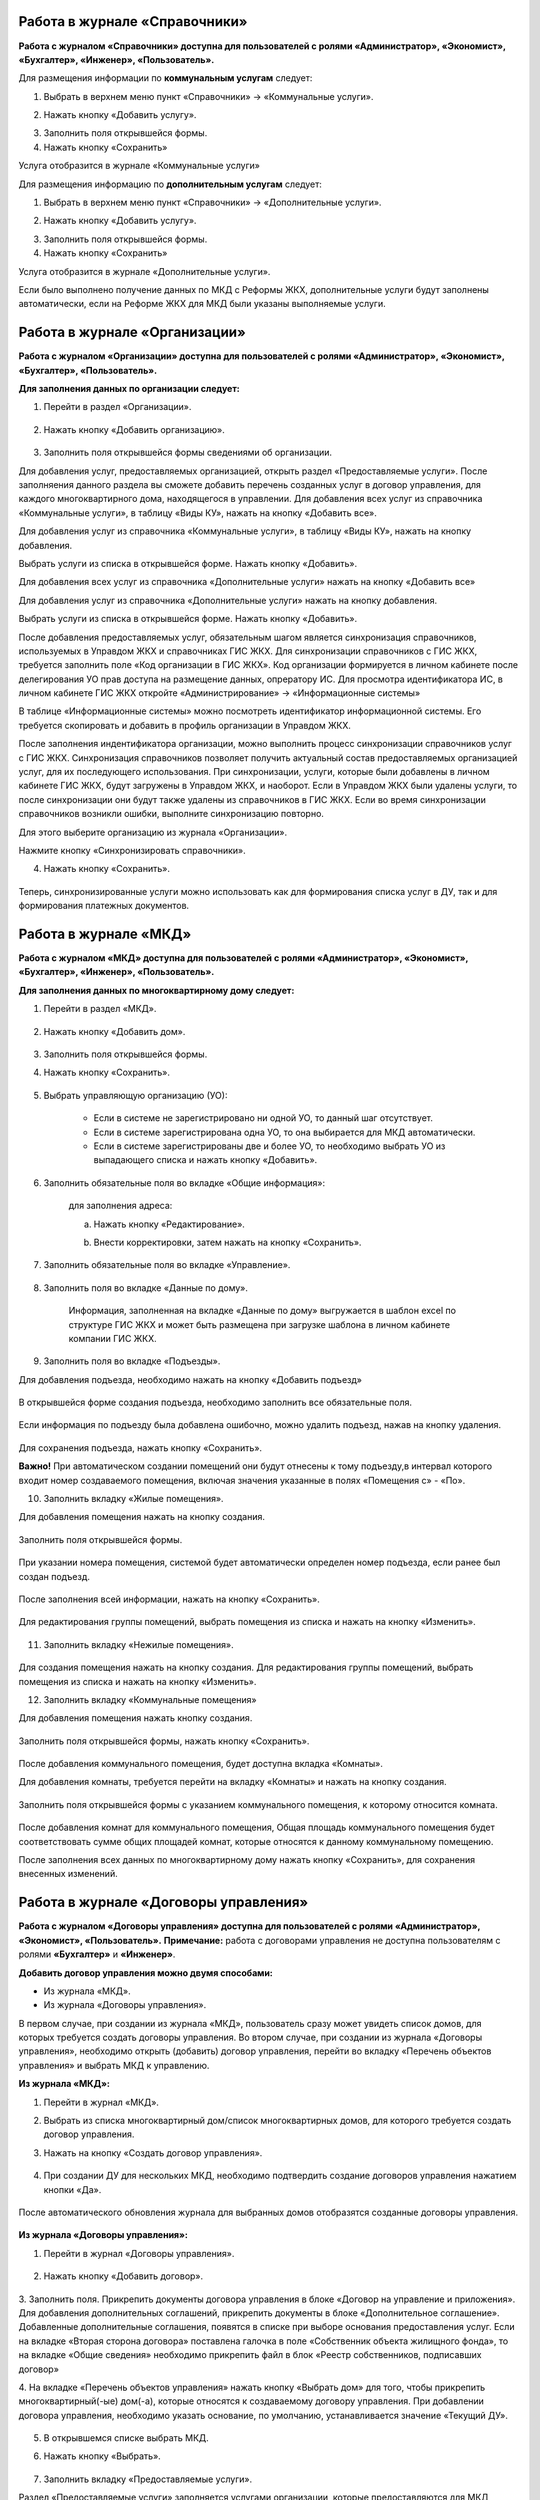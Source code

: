 Работа в журнале «Справочники»
~~~~~~~~~~~~~~~~~~~~~~~~	

**Работа с журналом «Справочники» доступна для пользователей с ролями «Администратор», «Экономист», «Бухгалтер», «Инженер», «Пользователь».** 

Для размещения информации по **коммунальным услугам** следует: 

1. Выбрать в верхнем меню пункт «Справочники» -> «Коммунальные услуги».

.. image:: ../_images/04-management-agreements/63.png
	
2. Нажать кнопку «Добавить услугу».

.. image:: ../_images/04-management-agreements/64.png

3. Заполнить поля открывшейся формы.

4. Нажать кнопку «Сохранить»

.. image:: ../_images/04-management-agreements/65.png	

Услуга отобразится в журнале «Коммунальные услуги»

.. image:: ../_images/04-management-agreements/66.png


Для размещения информацию по **дополнительным услугам** следует: 

1. Выбрать в верхнем меню пункт «Справочники» -> «Дополнительные услуги».

.. image:: ../_images/04-management-agreements/70.png

2. Нажать кнопку «Добавить услугу».

.. image:: ../_images/04-management-agreements/68.png

3. Заполнить поля открывшейся формы.

4. Нажать кнопку «Сохранить»

.. image:: ../_images/04-management-agreements/69.png	

Услуга отобразится в журнале «Дополнительные услуги».

.. image:: ../_images/04-management-agreements/71.png	

Если было выполнено получение данных по МКД с Реформы ЖКХ, дополнительные услуги будут заполнены автоматически, если на Реформе ЖКХ для МКД были указаны выполняемые услуги.


Работа в журнале «Организации»
~~~~~~~~~~~~~~~~~~~~~~~~~~~~~~~~

**Работа с журналом «Организации» доступна для пользователей с ролями «Администратор», «Экономист», «Бухгалтер», «Пользователь».** 

**Для заполнения данных по организации следует:**

1. Перейти в раздел «Организации».

	.. image:: ../_images/04-management-agreements/0.png

2. Нажать кнопку «Добавить организацию».

	.. image:: ../_images/04-management-agreements/1.png

3. Заполнить поля открывшейся формы сведениями об организации. 

Для добавления услуг, предоставляемых организацией, открыть раздел «Предоставляемые услуги». 
После заполняения данного раздела вы сможете добавить перечень созданных услуг в договор управления, для каждого многоквартирного дома, находящегося в управлении.
Для добавления всех услуг из справочника «Коммунальные услуги», в таблицу «Виды КУ», нажать на кнопку «Добавить все». 

.. image:: ../_images/04-management-agreements/72.png

Для добавления услуг из справочника «Коммунальные услуги», в таблицу «Виды КУ», нажать на кнопку добавления.

.. image:: ../_images/04-management-agreements/73.png

Выбрать услуги из списка в открывшейся форме. Нажать кнопку «Добавить».

.. image:: ../_images/04-management-agreements/76.png

Для добавления всех услуг из справочника «Дополнительные услуги» нажать на кнопку «Добавить все»

.. image:: ../_images/04-management-agreements/74.png

Для добавления услуг из справочника «Дополнительные услуги» нажать на кнопку добавления.

.. image:: ../_images/04-management-agreements/75.png

Выбрать услуги из списка в открывшейся форме. Нажать кнопку «Добавить».

.. image:: ../_images/04-management-agreements/77.png

После добавления предоставляемых услуг, обязательным шагом является синхронизация справочников, используемых в Управдом ЖКХ и справочниках ГИС ЖКХ.
Для синхронизации справочников с ГИС ЖКХ, требуется заполнить поле «Код организации в ГИС ЖКХ». Код организации формируется в личном кабинете после делегирования УО прав доступа на размещение данных, опрератору ИС.
Для просмотра идентификатора ИС, в личном кабинете ГИС ЖКХ откройте «Администрирование» -> «Информационные системы»

.. image:: ../_images/04-management-agreements/88.png

В таблице «Информационные системы» можно посмотреть идентификатор информационной системы. Его требуется скопировать и добавить в профиль организации в Управдом ЖКХ.

.. image:: ../_images/04-management-agreements/89.png

После заполнения индентификатора организации, можно выполнить процесс синхронизации справочников услуг с ГИС ЖКХ. Синхронизация справочников позволяет получить актуальный состав предоставляемых организацией услуг, для их последующего использования.
При синхронизации, услуги, которые были добавлены в личном кабинете ГИС ЖКХ, будут загружены в Управдом ЖКХ, и наоборот. Если в Управдом ЖКХ были удалены услуги, то после синхронизации они будут также удалены из справочников в ГИС ЖКХ.
Если во время синхронизации справочников возникли ошибки, выполните синхронизацию повторно.

Для этого выберите организацию из журнала «Организации».

.. image:: ../_images/04-management-agreements/86.png

Нажмите кнопку «Синхронизировать справочники».

.. image:: ../_images/04-management-agreements/87.png

4. Нажать кнопку «Сохранить».

	.. image:: ../_images/04-management-agreements/78.png

Теперь, синхронизированные услуги можно использовать как для формирования списка услуг в ДУ, так и для формирования платежных документов.



Работа в журнале «МКД»
~~~~~~~~~~~~~~~~~~~~~~~~

**Работа с журналом «МКД» доступна для пользователей с ролями «Администратор», «Экономист», «Бухгалтер», «Инженер», «Пользователь».** 

**Для заполнения данных по многоквартирному дому следует:** 

1. Перейти в раздел «МКД».

	.. image:: ../_images/04-management-agreements/53.png

2. Нажать кнопку «Добавить дом».

	.. image:: ../_images/04-management-agreements/15.png

3. Заполнить поля открывшейся формы.

4. Нажать кнопку «Сохранить».

	.. image:: ../_images/04-management-agreements/50.png

5. Выбрать управляющую организацию (УО):   

	- Если в системе не зарегистрировано ни одной УО, то данный шаг отсутствует.
	
	- Если в системе зарегистрирована одна УО, то она выбирается для МКД автоматически.
	
	- Если в системе зарегистрированы две и более УО, то необходимо выбрать УО из выпадающего списка и нажать кнопку «Добавить».

	.. image:: ../_images/04-management-agreements/51.png	

6. Заполнить обязательные поля во вкладке «Общие информация»:

	.. image:: ../_images/04-management-agreements/52.png

	для заполнения адреса:
	
	a. Нажать кнопку «Редактирование».
	
	.. image:: ../_images/04-management-agreements/55.png
	
	b. Внести корректировки, затем нажать на кнопку «Сохранить». 
	
	.. image:: ../_images/04-management-agreements/56.png
	
7. Заполнить обязательные поля во вкладке «Управление».

	.. image:: ../_images/04-management-agreements/62.png

8. Заполнить поля во вкладке «Данные по дому». 

	.. image:: ../_images/04-management-agreements/61.png
	
	Информация, заполненная на вкладке «Данные по дому» выгружается в шаблон excel по структуре ГИС ЖКХ и может быть размещена при загрузке шаблона в личном кабинете компании ГИС ЖКХ.
	
9. Заполнить поля во вкладке «Подъезды».

Для добавления подъезда, необходимо нажать на кнопку «Добавить подъезд»

	.. image:: ../_images/04-management-agreements/95.png
	
В открывшейся форме создания подъезда, необходимо заполнить все обязательные поля. 

	.. image:: ../_images/04-management-agreements/96.png
		
Если информация по подъезду была добавлена ошибочно, можно удалить подъезд, нажав на кнопку удаления.	

	.. image:: ../_images/04-management-agreements/97.png	
	
Для сохранения подъезда, нажать кнопку «Сохранить».

**Важно!** При автоматическом создании помещений они будут отнесены к тому подъезду,в интервал которого входит номер создаваемого помещения, включая значения указанные в полях «Помещения с» - «По».

	
10. Заполнить вкладку «Жилые помещения».
	
Для добавления помещения нажать на кнопку создания.
	
	.. image:: ../_images/04-management-agreements/98.png		
	
Заполнить поля открывшейся формы.
	
	.. image:: ../_images/04-management-agreements/99.png	
	
При указании номера помещения, системой будет автоматически определен номер подъезда, если ранее был создан подъезд. 

	.. image:: ../_images/04-management-agreements/100.png	
	
После заполнения всей информации, нажать на кнопку «Сохранить».

	.. image:: ../_images/04-management-agreements/101.png	

Для редактирования группы помещений, выбрать помещения из списка и нажать на кнопку «Изменить».

	.. image:: ../_images/04-management-agreements/102.png	

11. Заполнить вкладку «Нежилые помещения».

	.. image:: ../_images/04-management-agreements/103.png	

Для создания помещения нажать на кнопку создания. Для редактирования группы помещений, выбрать помещения из списка и нажать на кнопку «Изменить».

12. Заполнить вкладку «Коммунальные помещения»
	
Для добавления помещения нажать кнопку создания.

 	.. image:: ../_images/04-management-agreements/104.png	

Заполнить поля открывшейся формы, нажать кнопку «Сохранить».

 	.. image:: ../_images/04-management-agreements/105.png	
	
После добавления коммунального помещения, будет доступна вкладка «Комнаты».

Для добавления комнаты, требуется перейти на вкладку «Комнаты» и нажать на кнопку создания.

 	.. image:: ../_images/04-management-agreements/106.png	

Заполнить поля открывшейся формы с указанием коммунального помещения, к которому относится комната.

 	.. image:: ../_images/04-management-agreements/107.png		
	
После добавления комнат для коммунального помещения, Общая площадь коммунального помещения будет соответствовать сумме общих площадей комнат, которые относятся к данному коммунальному помещению.
	
После заполнения всех данных по многоквартирному дому нажать кнопку «Сохранить», для сохранения внесенных изменений.

Работа в журнале «Договоры управления»
~~~~~~~~~~~~~~~~~~~~~~~~

**Работа с журналом «Договоры управления» доступна для пользователей с ролями «Администратор», «Экономист», «Пользователь».** 
**Примечание:** работа с договорами управления не доступна пользователям с ролями **«Бухгалтер»** и **«Инженер»**.

**Добавить договор управления можно двумя способами:**

- Из журнала «МКД».

- Из журнала «Договоры управления».

В первом случае, при создании из журнала «МКД», пользователь сразу может увидеть список домов, для которых требуется создать договоры управления. 
Во втором случае, при создании из журнала «Договоры управления», необходимо открыть (добавить) договор управления, перейти во вкладку «Перечень объектов управления» и выбрать МКД к управлению.

**Из журнала «МКД»:**

1. Перейти в журнал «МКД». 

2. Выбрать из списка многоквартирный дом/список многоквартирных домов, для которого требуется создать договор управления. 

3. Нажать на кнопку «Создать договор управления».

	.. image:: ../_images/04-management-agreements/32.png

4. При создании ДУ для нескольких МКД, необходимо подтвердить создание договоров управления нажатием кнопки «Да».

	.. image:: ../_images/04-management-agreements/33.png

После автоматического обновления журнала для выбранных домов отобразятся созданные договоры управления.

	.. image:: ../_images/04-management-agreements/34.png

**Из журнала «Договоры управления»:**

1. Перейти в журнал «Договоры управления».

	.. image:: ../_images/04-management-agreements/5.png

2. Нажать кнопку «Добавить договор».

	.. image:: ../_images/04-management-agreements/28.png
	
3. Заполнить поля. Прикрепить документы договора управления в блоке «Договор на управление и приложения». Для добавления дополнительных соглашений, прикрепить документы в блоке «Дополнительное соглашение». 
Добавленные дополнительные соглашения, появятся в списке при выборе основания предоставления услуг. 
Если на вкладке «Вторая сторона договора» поставлена галочка в поле «Собственник объекта жилищного фонда», то на вкладке «Общие сведения» необходимо прикрепить файл в блок «Реестр собственников, подписавших договор» 


4. На вкладке «Перечень объектов управления» нажать кнопку «Выбрать дом» для того, чтобы прикрепить многоквартирный(-ые) дом(-а), которые относятся к создаваемому договору управления. 
При добавлении договора управления, необходимо указать основание, по умолчанию, устанавливается значение «Текущий ДУ».

	.. image:: ../_images/04-management-agreements/29.png
	
5. В открывшемся списке выбрать МКД.

6. Нажать кнопку «Выбрать».

	.. image:: ../_images/04-management-agreements/30.png

7. Заполнить вкладку «Предоставляемые услуги».

Раздел «Предоставляемые услуги» заполняется услугами организации, которые предоставляются для МКД, находящимися в управлении организации. 
**Важно!** Перед добавлением услуг, необходимо проверить синхронизированы ли справочники в ГИС ЖКХ. 
Заполненные дополнительные и коммунальные услуги в договоре управления, будут использоваться при автоматическом создании платежных документов.
 
Для заполнения таблиц: «Виды КУ», «Дополнительные услуги», необходимо нажать на кнопку добавления для выбора одной услуги или нажать на кнопку «Выбрать все», в результате чего в таблицу будут подтянуты все услуги, которые были указаны в Организации в разделе «Предоставляемые услуги».

	.. image:: ../_images/04-management-agreements/90.png

При нажатии на кнопку добавления коммунальных услуг, будет отображена форма с услугами. В открывшемся списке, отметить услуги, которые необходимо добавить. Указать основание предоставления услуг. Нажать кнопку «Добавить».

	.. image:: ../_images/04-management-agreements/91.png
	
Для добавления всех услуг в таблицу, нажать на кнопку «Добавить все». В открывшемся окне указать основание предоставления услуг. Нажать кнопку «Сохранить».

	.. image:: ../_images/04-management-agreements/92.png
	
При нажатии на кнопку добавления дополнительных услуг, будет отображена форма с услугами. В открывшемся списке, отметить услуги, которые необходимо добавить. Указать основание предоставления услуг. Нажать кнопку «Добавить».

	.. image:: ../_images/04-management-agreements/93.png
	
В открывшемся списке, отметить услуги, которые необходимо добавить. Указать основание предоставления услуг. Нажать кнопку «Добавить».

	.. image:: ../_images/04-management-agreements/94.png

Для добавления всех услуг в таблицу, нажать на кнопку «Добавить все». В открывшемся окне указать основание предоставления услуг. Нажать кнопку «Сохранить».	

Массовое добавление услуг в договоры управления доступно по кнопке «Изменить». Для этого требуется выбрать ДУ в журнале «Договоры управления», затем нажать кнопку «Изменить».

	.. image:: ../_images/04-management-agreements/109.png

В открывшейся форме указать перечень услуг, который требуется добавить в договор управления.

	.. image:: ../_images/04-management-agreements/110.png
	
Затем нажать кнопку «Добавить». Подтвердить данное действие. Добавляемые услуги по умолчанию будут добавлены с основанием предоставления услуг «Текущий договор управления».
	
8. Заполнение вкладки «Идентифкатор ЖКУ»

Идентификатор ДУ в ГИС ЖКХ - используется для хранения последней версии договора управления размещенного в ГИС ЖКХ, для возможности последующей публикации данных по ДУ в ГИС ЖКХ. 

Получить идентификатор договора управления с ГИС ЖКХ можно только в том случае, если договор управления размещен в ГИС ЖКХ. Для обновления идентификатора ДУ с ГИС ЖКХ, необходимо нажать на кнопку «Получить данные по идентификатору».

	.. image:: ../_images/04-management-agreements/108.png

После выполнения операции обновления будет получена последняя версия идентификатора ДУ.

9.После заполнения всех вкладок «Договора управления» нажать кнопку «Сохранить», для сохранения изменений.

	.. image:: ../_images/04-management-agreements/31.png

Сохраненный договор управления появится в журнале «Договоры управления».

Для выполнения проверки на заполненность требуемых полей, необходимо нажать на кнопку «Проверить» в режиме редактирования ДУ.

	.. image:: ../_images/04-management-agreements/31.png

Если не все рекомендуемые к заполнению поля будут заполнены, будет отображено информационное сообщение со списком данных полей.
	
**Отредактировать договор управления можно двумя способами:**

- Из журнала «МКД», нажав значок договора управления.

- Из журнала «Договоры управления», нажав кнопку «Редактировать» .

**Для редактирования договора управления необходимо:**

1. Перейти в соответствующий раздел («МКД» или «Договоры управления»).

2. Выбрать договор управления для редактирования:

	- в разделе «МКД»;
	
	.. image:: ../_images/04-management-agreements/57.png
	
	- в разделе «Договоры управления».
	
	.. image:: ../_images/04-management-agreements/58.png
	
3. Внести изменения.

4. Нажать кнопку «Сохранить».



Работа в журнале «Платежные документы»
~~~~~~~~~~~~~~~~~~~~~~~~

1. Перейти в журнал «Платежные документы».

.. image:: ../_images/04-management-agreements/79.png

2. Для создания платежного документа **с типом «Текущий»** нажать на кнопку «Создать документ» ->  «Текущий».

Заполнить поля открывшейся формы. Поля и блоки отмеченные * , обязательны для заполнения. Для платежного документа с типом «Текущий», в блоке «Начисления» обязательно должны быть указаны услуги. 
Если организация предостваляет только коммунальные услуги, необходимо заполнить блок «Коммунальные услуги».
Если предоставляются только дополнительные услуги, необходимо заполнить блок «Дополнительные услуги». 

Номер платежного документа формируется как: номер лицевого счета + дата выставления платежного документа (мм.гггг) + 0 (если тип платежного документа «Текущий»).

При выборе номера лицевого счета, значение адреса заполнится автоматически. 

.. image:: ../_images/04-management-agreements/80.png

Поля «Месяц» и «Год» автозаполняются значениями текущего года и месяца. Поля «Общая площадь для ЛС», «Кол-во проживающих», «Жилая площадь», «Отапливаемая площадь» автозаполняются значениями по выбранному лицевому счету.

Если в системе, для выбранного лицевого счета не создан дом и договор управления (с указанием предоставляемых услуг), а ткаже управляющая организация, которая управляет домом, платежный документ не будет создан.

Раздел «Платежные реквизиты» будет автозаполнен данными организации, которая управляет многоквартирным домом, адрес которого указан в платежном документе.
 
.. image:: ../_images/04-management-agreements/81.png

Раздел «Начисления» будет заполнен автоматически, услугами из договора управления, если в договоре указаны услуги для данного адреса. 

.. image:: ../_images/04-management-agreements/82.png

Обязательные для заполнения поля и разделы отмечены звездочкой.

3. Для создания платежного документа **с типом «Долговой»** нажать на кнопку «Создать документ» -> «Долговой».

Заполнить поля открывшейся формы. Поля и блоки отмеченные * , обязательны для заполнения. Для платежного документа с типом «Долговой», в блоке «Задолженность» обязательно должны быть указаны данные по задолженности. 
Если данные по задолженности только по коммунальным услугам, необходимо заполнить блок «Коммунальные услуги».
Если данные по задолженности только по дополнительным услугам, неоходимо заполнить блок «Дополнительные услуги».   

Номер платежного документа формируется как: номер лицевого счета + дата выставления платежного документа (мм.гггг) + 1 (если тип платежного документа «Долговой»).

При выборе номера лицевого счета, значение адреса заполнится автоматически. 

.. image:: ../_images/04-management-agreements/84.png

Поля «Месяц» и «Год» автозаполняются значениями текущего года и месяца. Поля «Общая площадь для ЛС», «Кол-во проживающих», «Жилая площадь», «Отапливаемая площадь» автозаполняются значениями по выбранному лицевому счету.

Если в системе, для выбранного лицевого счета не создан дом, платежный документ не будет создан.

Раздел «Платежные реквизиты» будет автозаполнен данными организации, которая управляет многоквартирным домом, адрес которого указан в платежном документе.

.. image:: ../_images/04-management-agreements/81.png

Раздел «Задолженность» будет заполнен автоматически, услугами из договора управления, если в договоре указаны предоставляемые услуги для данного адреса.

.. image:: ../_images/04-management-agreements/85.png

4. Для сохранения платежного документа нажмите кнопку «Сохранить».

.. image:: ../_images/04-management-agreements/83.png

Для автоматического создания платежного документа в системе, требуется выполнить печать с помощью принтера ГИС ЖКХ. Платежный документ будет создан в системе автоматически, если в системе созданы: МКД, помещение, лицевой счет, договор управления.
При автоматическом создании платежного документа, услуги, которые указаны для передаваемого адреса в квитанции, будут определены из договора управления. Если в платежном документе пристуствуют услуги, которые не были указаны в договоре управления как коммунальные или дополнительные, они будут определены в блок «Плата за содержание жилого помещения».
Услуги из блока «Плата за содержание жилого помещения» при публикации передаются в ГИС ЖКХ в рамках услуги «Плата за содержание жилого помещения». 

Если после автоматического создания платежного документа, у него отображается статус «Ошибка в рассчетах», необходимо проверить корректность передаваемых сумм в печатаемом платежном документе. Для этого, требуется открыть форму просмотра данного платежного документа у которого произошли ошибки в расчетах.

.. image:: ../_images/04-management-agreements/114.png

В открывшейся форме просмотра будет указана сумма «Итого к оплате», которая была получена при считывании квитанции, а также «Контрольная сумма» - сумма, полученная при подсчете значений из поля «Начислено». При получении данной ошибки, необходимо скорректировать квитанцию, отправляемую на печать и выполнить повторную печать платежного документа.

Для проверки созданного платежного документа в части начислений, требуется выбрать платежный документ из журнала и нажать кнопку «Проверить».



Работа в журнале «Журнал событий»
~~~~~~~~~~~~~~~~~~~~~~~~

**Работа с журналом «Журнал событий» доступна для пользователей с ролями «Администратор», «Экономист», «Бухгалтер», «Инженер», «Пользователь».** 
Информацию по загрузке, обновлению, публикации данных можно посмотреть в разделе «Журнал событий». Для этого, требуется выбрать в меню «Сервис» - «Журнал событий».

.. image:: ../_images/04-management-agreements/111.png

Если при публикации документов в ГИС ЖКХ возникли ошибки, они будут отображены в данном журнале. Из журнала «Журнал событий» можно открыть документ на редактирование двойным кликом. После чего будет открыта форма редактирования.
После внесения изменений и их сохранения, можно выполнить повторную публикацию документа в ГИС ЖКХ. Для этого требуется выбрать документ (группу документов) и нажать кнопку «Отправить повторно».

.. image:: ../_images/04-management-agreements/112.png

Для поиска информации в журнале, необходимо воспользоваться фильтрами и нажать кнопку «Найти».

.. image:: ../_images/04-management-agreements/113.png

При выгрузке данных, например архива, содержащего данные по лицевым счетам, скачивание данного файла доступно из журнала «Журнал событий». Для того, чтобы скачать архив на ПК, необходимо кликнуть по нему и выбрать папку, в которую требуется выполнить сохранение архива.

.. image:: ../_images/04-management-agreements/115.png



Работа в журнале «Администрирование»
~~~~~~~~~~~~~~~~~~~~~~~~
**Работа с журналом «Журнал событий» доступна для пользователей с ролями «Администратор».** 
Как получить данные с Реформы ЖКХ по МКД и Организации описано в `разделе 2.1 <http://upravdomgkh.readthedocs.io/ru/latest/02-work-section-mkd/2.1.html>`_.
Как скачать драйвер, описано в разделе  `разделе 3 <http://upravdomgkh.readthedocs.io/ru/latest03-employment-section-organization/index.html>`_.



Работа в журнале «Мониторинг статусов обработки квитанций»
~~~~~~~~~~~~~~~~~~~~~~~~~~~~~~~~~~~~~~~~~~~~~~~~~~~~~~~~~~~~
**Работа с журналом «Журнал событий» доступна для пользователей с ролями «Администратор».** 

В данном журнале отображается прогресс загрузки платежных документов в систему.
Если при печати платежного документа вознкила ошибка «Не пройдент ФЛК», требуется выполнить повторную печать нераспознанной квитанции. 
При получении ошибки «Ошибка обработки», «Ошибка загрузки в Управдом» требуется выбрать платежные документы из журнала «Мониторинг статусов обработки квитанций» и выполнить «Перезапуск с первого этапа».
Если в системе не был созданы: Организация, МКД, договор управления, то в столбце «Информация об ошибке» будет отображена информация о том, какие из документов не созданы в системе.
